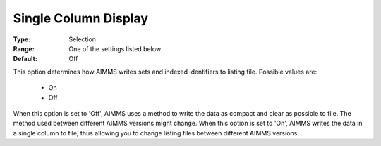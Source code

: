

.. _option-AIMMS-single_column_display:


Single Column Display
=====================



:Type:	Selection	
:Range:	One of the settings listed below	
:Default:	Off	



This option determines how AIMMS writes sets and indexed identifiers to listing file. Possible values are:

    *	On
    *	Off


When this option is set to 'Off', AIMMS uses a method to write the data as compact and clear as possible to file.
The method used between different AIMMS versions might change. When this option is set to 'On', AIMMS writes the
data in a single column to file, thus allowing you to change listing files between different AIMMS versions.

